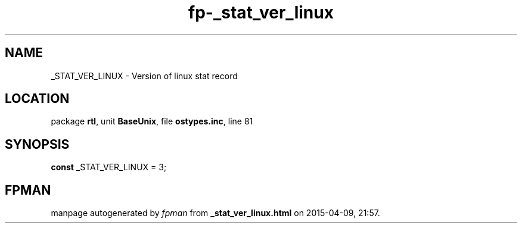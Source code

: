 .\" file autogenerated by fpman
.TH "fp-_stat_ver_linux" 3 "2014-03-14" "fpman" "Free Pascal Programmer's Manual"
.SH NAME
_STAT_VER_LINUX - Version of linux stat record
.SH LOCATION
package \fBrtl\fR, unit \fBBaseUnix\fR, file \fBostypes.inc\fR, line 81
.SH SYNOPSIS
\fBconst\fR _STAT_VER_LINUX = 3;

.SH FPMAN
manpage autogenerated by \fIfpman\fR from \fB_stat_ver_linux.html\fR on 2015-04-09, 21:57.

